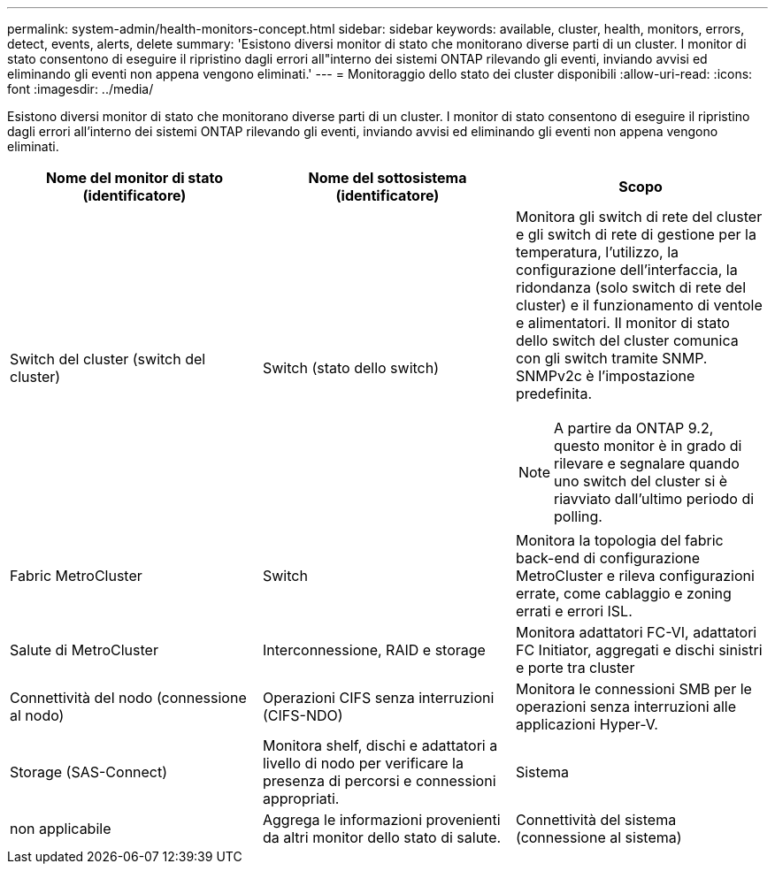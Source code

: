 ---
permalink: system-admin/health-monitors-concept.html 
sidebar: sidebar 
keywords: available, cluster, health, monitors, errors, detect, events, alerts, delete 
summary: 'Esistono diversi monitor di stato che monitorano diverse parti di un cluster. I monitor di stato consentono di eseguire il ripristino dagli errori all"interno dei sistemi ONTAP rilevando gli eventi, inviando avvisi ed eliminando gli eventi non appena vengono eliminati.' 
---
= Monitoraggio dello stato dei cluster disponibili
:allow-uri-read: 
:icons: font
:imagesdir: ../media/


[role="lead"]
Esistono diversi monitor di stato che monitorano diverse parti di un cluster. I monitor di stato consentono di eseguire il ripristino dagli errori all'interno dei sistemi ONTAP rilevando gli eventi, inviando avvisi ed eliminando gli eventi non appena vengono eliminati.

|===
| Nome del monitor di stato (identificatore) | Nome del sottosistema (identificatore) | Scopo 


 a| 
Switch del cluster (switch del cluster)
 a| 
Switch (stato dello switch)
 a| 
Monitora gli switch di rete del cluster e gli switch di rete di gestione per la temperatura, l'utilizzo, la configurazione dell'interfaccia, la ridondanza (solo switch di rete del cluster) e il funzionamento di ventole e alimentatori. Il monitor di stato dello switch del cluster comunica con gli switch tramite SNMP. SNMPv2c è l'impostazione predefinita.

[NOTE]
====
A partire da ONTAP 9.2, questo monitor è in grado di rilevare e segnalare quando uno switch del cluster si è riavviato dall'ultimo periodo di polling.

====


 a| 
Fabric MetroCluster
 a| 
Switch
 a| 
Monitora la topologia del fabric back-end di configurazione MetroCluster e rileva configurazioni errate, come cablaggio e zoning errati e errori ISL.



 a| 
Salute di MetroCluster
 a| 
Interconnessione, RAID e storage
 a| 
Monitora adattatori FC-VI, adattatori FC Initiator, aggregati e dischi sinistri e porte tra cluster



 a| 
Connettività del nodo (connessione al nodo)
 a| 
Operazioni CIFS senza interruzioni (CIFS-NDO)
 a| 
Monitora le connessioni SMB per le operazioni senza interruzioni alle applicazioni Hyper-V.



 a| 
Storage (SAS-Connect)
 a| 
Monitora shelf, dischi e adattatori a livello di nodo per verificare la presenza di percorsi e connessioni appropriati.



 a| 
Sistema
 a| 
non applicabile
 a| 
Aggrega le informazioni provenienti da altri monitor dello stato di salute.



 a| 
Connettività del sistema (connessione al sistema)
 a| 
Storage (SAS-Connect)
 a| 
Monitora gli shelf a livello di cluster per rilevare i percorsi appropriati a due nodi in cluster ha.

|===